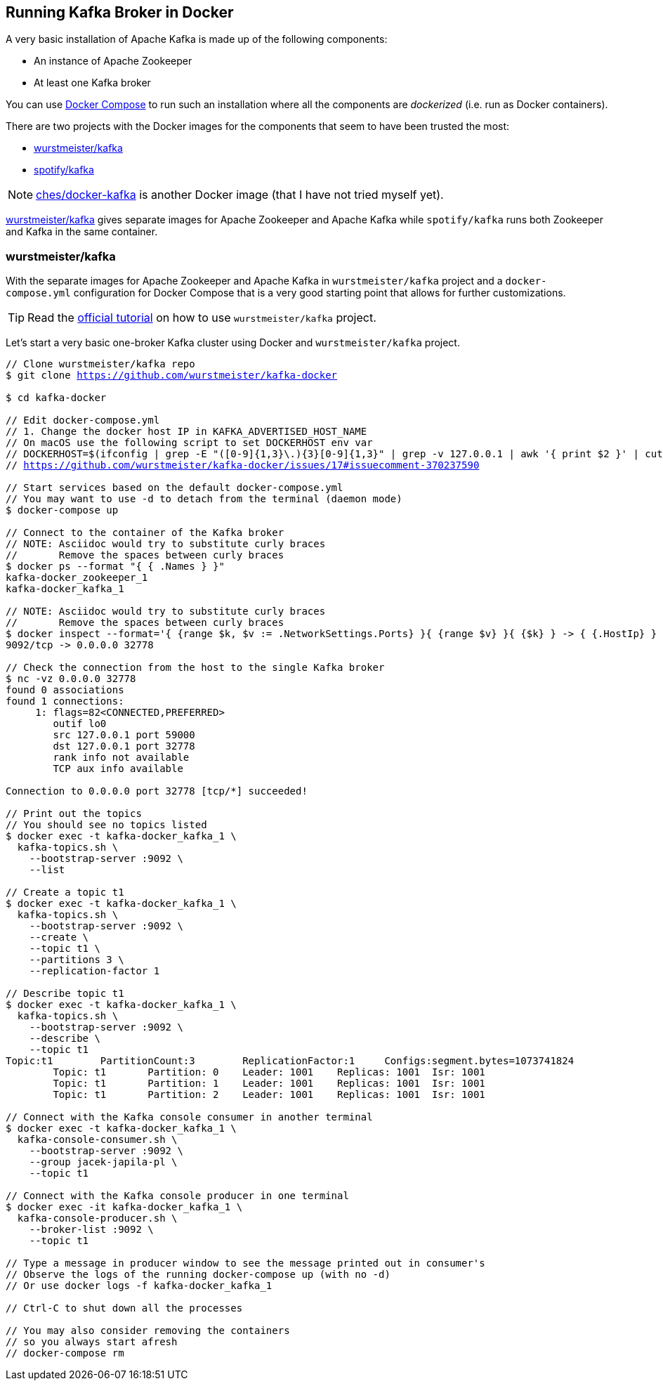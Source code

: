 == Running Kafka Broker in Docker

A very basic installation of Apache Kafka is made up of the following components:

* An instance of Apache Zookeeper
* At least one Kafka broker

You can use https://docs.docker.com/compose/[Docker Compose] to run such an installation where all the components are _dockerized_ (i.e. run as Docker containers).

There are two projects with the Docker images for the components that seem to have been trusted the most:

* <<wurstmeister-kafka, wurstmeister/kafka>>

* https://hub.docker.com/r/spotify/kafka/[spotify/kafka]

NOTE: https://github.com/ches/docker-kafka[ches/docker-kafka] is another Docker image (that I have not tried myself yet).

https://hub.docker.com/r/wurstmeister/kafka/[wurstmeister/kafka] gives separate images for Apache Zookeeper and Apache Kafka while `spotify/kafka` runs both Zookeeper and Kafka in the same container.

=== [[wurstmeister-kafka]] wurstmeister/kafka

With the separate images for Apache Zookeeper and Apache Kafka in `wurstmeister/kafka` project and a `docker-compose.yml` configuration for Docker Compose that is a very good starting point that allows for further customizations.

TIP: Read the https://github.com/wurstmeister/kafka-docker#kafka-docker[official tutorial] on how to use `wurstmeister/kafka` project.

Let's start a very basic one-broker Kafka cluster using Docker and `wurstmeister/kafka` project.

[source,cmd,subs="+quotes,+macros"]
----
// Clone wurstmeister/kafka repo
$ git clone https://github.com/wurstmeister/kafka-docker

$ cd kafka-docker

// Edit `docker-compose.yml`
// 1. Change the docker host IP in `KAFKA_ADVERTISED_HOST_NAME`
// On macOS use the following script to set DOCKERHOST env var
// DOCKERHOST=$(ifconfig | grep -E "([0-9]{1,3}\.){3}[0-9]{1,3}" | grep -v 127.0.0.1 | awk '{ print $2 }' | cut -f2 -d: | head -n1)
// https://github.com/wurstmeister/kafka-docker/issues/17#issuecomment-370237590

// Start services based on the default `docker-compose.yml`
// You may want to use -d to detach from the terminal (daemon mode)
$ docker-compose up

// Connect to the container of the Kafka broker
// NOTE: Asciidoc would try to substitute curly braces
//       Remove the spaces between curly braces
$ docker ps --format "{ { .Names } }"
kafka-docker_zookeeper_1
kafka-docker_kafka_1

// NOTE: Asciidoc would try to substitute curly braces
//       Remove the spaces between curly braces
$ docker inspect --format='{ {range $k, $v := .NetworkSettings.Ports} }{ {range $v} }{ {$k} } -> { {.HostIp} } { {.HostPort} }{ {end} }{ {end} }' kafka-docker_kafka_1
9092/tcp -> 0.0.0.0 32778

// Check the connection from the host to the single Kafka broker
$ nc -vz 0.0.0.0 32778
found 0 associations
found 1 connections:
     1:	flags=82<CONNECTED,PREFERRED>
	outif lo0
	src 127.0.0.1 port 59000
	dst 127.0.0.1 port 32778
	rank info not available
	TCP aux info available

Connection to 0.0.0.0 port 32778 [tcp/*] succeeded!

// Print out the topics
// You should see no topics listed
$ docker exec -t kafka-docker_kafka_1 \
  kafka-topics.sh \
    --bootstrap-server :9092 \
    --list

// Create a topic t1
$ docker exec -t kafka-docker_kafka_1 \
  kafka-topics.sh \
    --bootstrap-server :9092 \
    --create \
    --topic t1 \
    --partitions 3 \
    --replication-factor 1

// Describe topic t1
$ docker exec -t kafka-docker_kafka_1 \
  kafka-topics.sh \
    --bootstrap-server :9092 \
    --describe \
    --topic t1
Topic:t1	PartitionCount:3	ReplicationFactor:1	Configs:segment.bytes=1073741824
	Topic: t1	Partition: 0	Leader: 1001	Replicas: 1001	Isr: 1001
	Topic: t1	Partition: 1	Leader: 1001	Replicas: 1001	Isr: 1001
	Topic: t1	Partition: 2	Leader: 1001	Replicas: 1001	Isr: 1001

// Connect with the Kafka console consumer in another terminal
$ docker exec -t kafka-docker_kafka_1 \
  kafka-console-consumer.sh \
    --bootstrap-server :9092 \
    --group jacek-japila-pl \
    --topic t1

// Connect with the Kafka console producer in one terminal
$ docker exec -it kafka-docker_kafka_1 \
  kafka-console-producer.sh \
    --broker-list :9092 \
    --topic t1

// Type a message in producer window to see the message printed out in consumer's
// Observe the logs of the running docker-compose up (with no -d)
// Or use docker logs -f kafka-docker_kafka_1

// Ctrl-C to shut down all the processes

// You may also consider removing the containers
// so you always start afresh
// docker-compose rm
----
